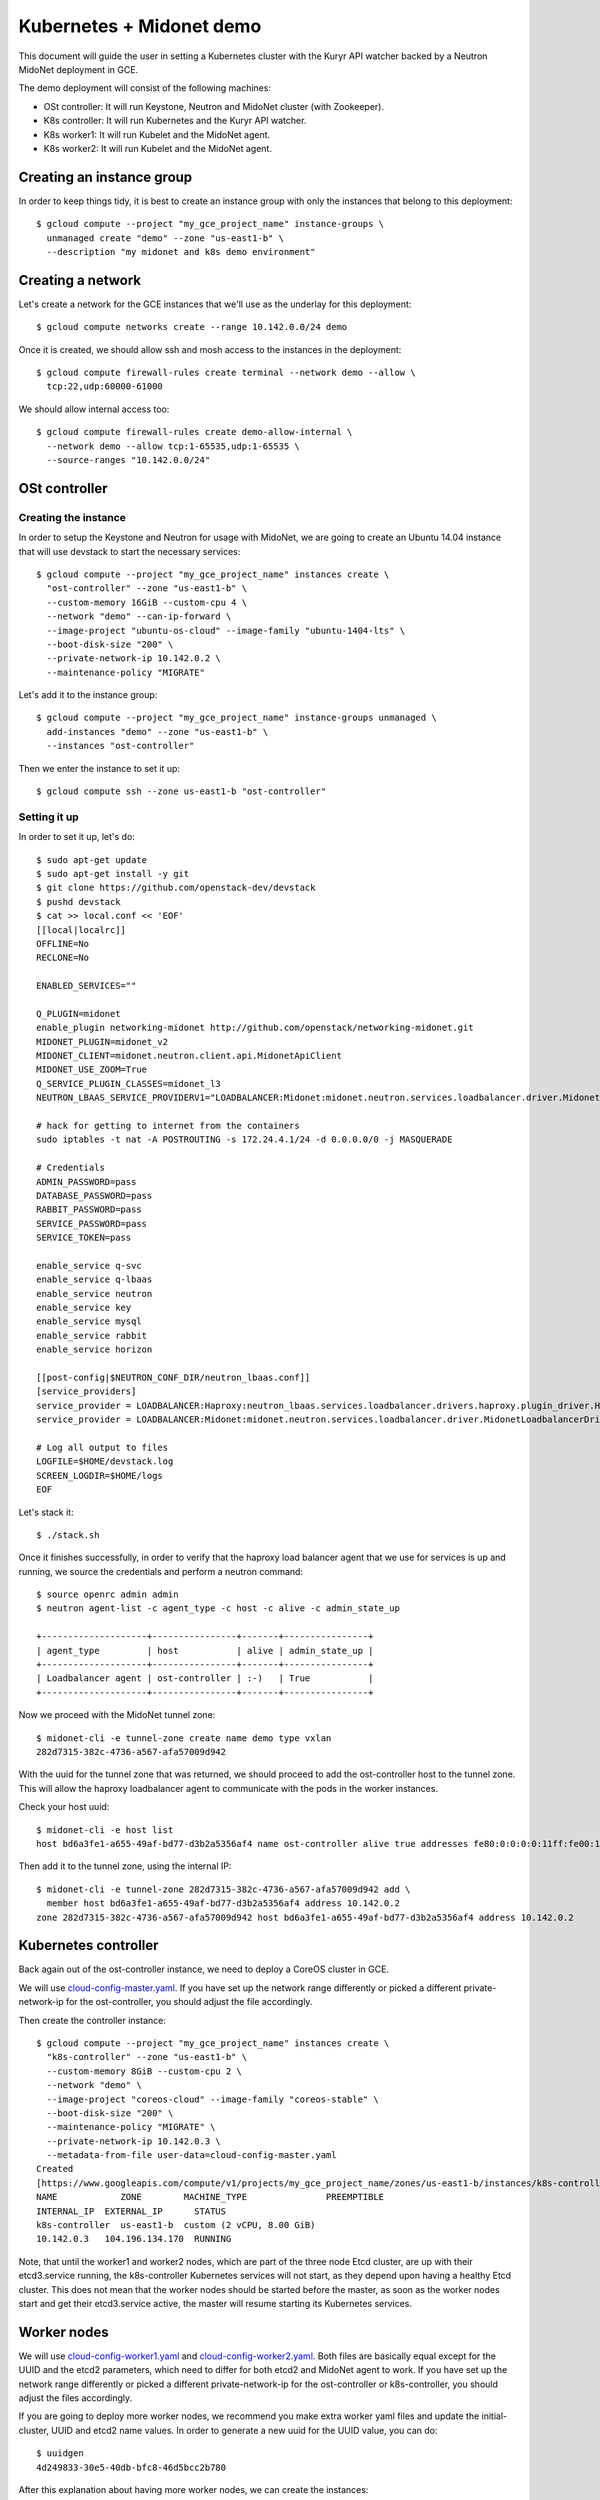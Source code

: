 =========================
Kubernetes + Midonet demo
=========================

This document will guide the user in setting a Kubernetes cluster with the
Kuryr API watcher backed by a Neutron MidoNet deployment in GCE.

The demo deployment will consist of the following machines:

- OSt controller: It will run Keystone, Neutron and MidoNet cluster (with
  Zookeeper).
- K8s controller: It will run Kubernetes and the Kuryr API watcher.
- K8s worker1: It will run Kubelet and the MidoNet agent.
- K8s worker2: It will run Kubelet and the MidoNet agent.

Creating an instance group
--------------------------

In order to keep things tidy, it is best to create an instance group with only
the instances that belong to this deployment::

    $ gcloud compute --project "my_gce_project_name" instance-groups \
      unmanaged create "demo" --zone "us-east1-b" \
      --description "my midonet and k8s demo environment"

Creating a network
------------------

Let's create a network for the GCE instances that we'll use as the underlay for
this deployment::

    $ gcloud compute networks create --range 10.142.0.0/24 demo

Once it is created, we should allow ssh and mosh access to the instances in the
deployment::

    $ gcloud compute firewall-rules create terminal --network demo --allow \
      tcp:22,udp:60000-61000

We should allow internal access too::

    $ gcloud compute firewall-rules create demo-allow-internal \
      --network demo --allow tcp:1-65535,udp:1-65535 \
      --source-ranges "10.142.0.0/24"

OSt controller
--------------

Creating the instance
~~~~~~~~~~~~~~~~~~~~~

In order to setup the Keystone and Neutron for usage with MidoNet, we are going
to create an Ubuntu 14.04 instance that will use devstack to start the
necessary services::

    $ gcloud compute --project "my_gce_project_name" instances create \
      "ost-controller" --zone "us-east1-b" \
      --custom-memory 16GiB --custom-cpu 4 \
      --network "demo" --can-ip-forward \
      --image-project "ubuntu-os-cloud" --image-family "ubuntu-1404-lts" \
      --boot-disk-size "200" \
      --private-network-ip 10.142.0.2 \
      --maintenance-policy "MIGRATE"

Let's add it to the instance group::

    $ gcloud compute --project "my_gce_project_name" instance-groups unmanaged \
      add-instances "demo" --zone "us-east1-b" \
      --instances "ost-controller"

Then we enter the instance to set it up::

    $ gcloud compute ssh --zone us-east1-b "ost-controller"

Setting it up
~~~~~~~~~~~~~

In order to set it up, let's do::

    $ sudo apt-get update
    $ sudo apt-get install -y git
    $ git clone https://github.com/openstack-dev/devstack
    $ pushd devstack
    $ cat >> local.conf << 'EOF'
    [[local|localrc]]
    OFFLINE=No
    RECLONE=No

    ENABLED_SERVICES=""

    Q_PLUGIN=midonet
    enable_plugin networking-midonet http://github.com/openstack/networking-midonet.git
    MIDONET_PLUGIN=midonet_v2
    MIDONET_CLIENT=midonet.neutron.client.api.MidonetApiClient
    MIDONET_USE_ZOOM=True
    Q_SERVICE_PLUGIN_CLASSES=midonet_l3
    NEUTRON_LBAAS_SERVICE_PROVIDERV1="LOADBALANCER:Midonet:midonet.neutron.services.loadbalancer.driver.MidonetLoadbalancerDriver:default"

    # hack for getting to internet from the containers
    sudo iptables -t nat -A POSTROUTING -s 172.24.4.1/24 -d 0.0.0.0/0 -j MASQUERADE

    # Credentials
    ADMIN_PASSWORD=pass
    DATABASE_PASSWORD=pass
    RABBIT_PASSWORD=pass
    SERVICE_PASSWORD=pass
    SERVICE_TOKEN=pass

    enable_service q-svc
    enable_service q-lbaas
    enable_service neutron
    enable_service key
    enable_service mysql
    enable_service rabbit
    enable_service horizon

    [[post-config|$NEUTRON_CONF_DIR/neutron_lbaas.conf]]
    [service_providers]
    service_provider = LOADBALANCER:Haproxy:neutron_lbaas.services.loadbalancer.drivers.haproxy.plugin_driver.HaproxyOnHostPluginDriver:default
    service_provider = LOADBALANCER:Midonet:midonet.neutron.services.loadbalancer.driver.MidonetLoadbalancerDriver

    # Log all output to files
    LOGFILE=$HOME/devstack.log
    SCREEN_LOGDIR=$HOME/logs
    EOF

Let's stack it::

    $ ./stack.sh

Once it finishes successfully, in order to verify that the haproxy load
balancer agent that we use for services is up and running, we source the
credentials and perform a neutron command::

    $ source openrc admin admin
    $ neutron agent-list -c agent_type -c host -c alive -c admin_state_up

    +--------------------+----------------+-------+----------------+
    | agent_type         | host           | alive | admin_state_up |
    +--------------------+----------------+-------+----------------+
    | Loadbalancer agent | ost-controller | :-)   | True           |
    +--------------------+----------------+-------+----------------+

Now we proceed with the MidoNet tunnel zone::

    $ midonet-cli -e tunnel-zone create name demo type vxlan
    282d7315-382c-4736-a567-afa57009d942

With the uuid for the tunnel zone that was returned, we should proceed to
add the ost-controller host to the tunnel zone. This will allow the haproxy
loadbalancer agent to communicate with the pods in the worker instances.

Check your host uuid::

    $ midonet-cli -e host list
    host bd6a3fe1-a655-49af-bd77-d3b2a5356af4 name ost-controller alive true addresses fe80:0:0:0:0:11ff:fe00:1101,169.254.123.1,fe80:0:0:0:4001:aff:fe8e:2,10.142.0.2,172.17.0.1,fe80:0:0:0:fc6c:38ff:fe47:f864,127.0.0.1,0:0:0:0:0:0:0:1,fe80:0:0:0:0:11ff:fe00:1102,fe80:0:0:0:c4fd:6dff:fe99:7a6d,172.19.0.2 flooding-proxy-weight 1 container-weight 1 container-limit no-limit enforce-container-limit false

Then add it to the tunnel zone, using the internal IP::

    $ midonet-cli -e tunnel-zone 282d7315-382c-4736-a567-afa57009d942 add \
      member host bd6a3fe1-a655-49af-bd77-d3b2a5356af4 address 10.142.0.2
    zone 282d7315-382c-4736-a567-afa57009d942 host bd6a3fe1-a655-49af-bd77-d3b2a5356af4 address 10.142.0.2

Kubernetes controller
---------------------

Back again out of the ost-controller instance, we need to deploy a CoreOS
cluster in GCE.

We will use
`cloud-config-master.yaml <https://github.com/midonet/kuryr/blob/k8s/contrib/demo/cloud-config-master.yaml>`_.
If you have set up the network range differently or picked a different
private-network-ip for the ost-controller, you should adjust the file
accordingly.

Then create the controller instance::

    $ gcloud compute --project "my_gce_project_name" instances create \
      "k8s-controller" --zone "us-east1-b" \
      --custom-memory 8GiB --custom-cpu 2 \
      --network "demo" \
      --image-project "coreos-cloud" --image-family "coreos-stable" \
      --boot-disk-size "200" \
      --maintenance-policy "MIGRATE" \
      --private-network-ip 10.142.0.3 \
      --metadata-from-file user-data=cloud-config-master.yaml
    Created
    [https://www.googleapis.com/compute/v1/projects/my_gce_project_name/zones/us-east1-b/instances/k8s-controller].
    NAME            ZONE        MACHINE_TYPE               PREEMPTIBLE
    INTERNAL_IP  EXTERNAL_IP      STATUS
    k8s-controller  us-east1-b  custom (2 vCPU, 8.00 GiB)
    10.142.0.3   104.196.134.170  RUNNING

Note, that until the worker1 and worker2 nodes, which are part of the three
node Etcd cluster, are up with their etcd3.service running, the k8s-controller
Kubernetes services will not start, as they depend upon having a healthy Etcd
cluster. This does not mean that the worker nodes should be started before the
master, as soon as the worker nodes start and get their etcd3.service active,
the master will resume starting its Kubernetes services.

Worker nodes
------------

We will use
`cloud-config-worker1.yaml <https://github.com/midonet/kuryr/blob/k8s/contrib/demo/cloud-config-worker1.yaml>`_
and
`cloud-config-worker2.yaml <https://github.com/midonet/kuryr/blob/k8s/contrib/demo/cloud-config-worker2.yaml>`_.
Both files are basically equal except for the UUID and the etcd2 parameters,
which need to differ for both etcd2 and MidoNet agent to work. If you have set
up the network range differently or picked a different private-network-ip for
the ost-controller or k8s-controller, you should adjust the files accordingly.

If you are going to deploy more worker nodes, we recommend you make extra
worker yaml files and update the initial-cluster, UUID and etcd2 name values.
In order to generate a new uuid for the UUID value, you can do::

    $ uuidgen
    4d249833-30e5-40db-bfc8-46d5bcc2b780

After this explanation about having more worker nodes, we can create the
instances::

    $ gcloud compute --project "my_gce_project_name" instances create \
      "k8s-worker1" --zone "us-east1-b" \
      --custom-memory 12GiB --custom-cpu 6 \
      --network "demo" \
      --image-project "coreos-cloud" --image-family "coreos-stable" \
      --boot-disk-size "200" \
      --maintenance-policy "MIGRATE" \
      --private-network-ip 10.142.0.4 \
      --metadata-from-file user-data=cloud-config-worker1.yaml
    Created
    [https://www.googleapis.com/compute/v1/projects/my_gce_project_name/zones/us-east1-b/instances/k8s-worker1].
    NAME            ZONE        MACHINE_TYPE               PREEMPTIBLE
    INTERNAL_IP  EXTERNAL_IP      STATUS
    k8s-worker1  us-east1-b  custom (2 vCPU, 8.00 GiB)
    10.142.0.4   104.196.134.170  RUNNING

    $ gcloud compute --project "my_gce_project_name" instances create \
      "k8s-worker2" --zone "us-east1-b" \
      --custom-memory 12GiB --custom-cpu 6 \
      --network "demo" \
      --image-project "coreos-cloud" --image-family "coreos-stable" \
      --boot-disk-size "200" \
      --maintenance-policy "MIGRATE" \
      --private-network-ip 10.142.0.5 \
      --metadata-from-file user-data=cloud-config-worker2.yaml
    Created
    [https://www.googleapis.com/compute/v1/projects/my_gce_project_name/zones/us-east1-b/instances/k8s-worker2].
    NAME            ZONE        MACHINE_TYPE               PREEMPTIBLE
    INTERNAL_IP  EXTERNAL_IP      STATUS
    k8s-worker2  us-east1-b  custom (2 vCPU, 8.00 GiB)
    10.142.0.5   104.196.134.170  RUNNING

Now that the instances have launched, we should add these two nodes to the
MidoNet tunnel zone. In order to do that, we should ssh to the ost-controller
node and do::

    $ midonet-cli -e host list
    $ midonet-cli -e tunnel-zone 282d7315-382c-4736-a567-afa57009d942 add \
      member host 2a3b9405-818a-496b-bf75-9a53c9c45b0e address 10.142.0.4
    zone 282d7315-382c-4736-a567-afa57009d942 host 2a3b9405-818a-496b-bf75-9a53c9c45b0e address 10.142.0.4
    $ midonet-cli -e tunnel-zone 282d7315-382c-4736-a567-afa57009d942 add \
      member host 80870762-6bee-4146-bfd8-fb5ae3f5477a address 10.142.0.5
    zone 282d7315-382c-4736-a567-afa57009d942 host 80870762-6bee-4146-bfd8-fb5ae3f5477a address 10.142.0.5

Checking health
---------------

If you are not in the k8s-controller get into it::

    $ gcloud compute ssh --zone us-east1-b "k8s-controller"

Then check that the nodes are up::

    $ kubectl get nodes
    NAME                                            STATUS    AGE
    k8s-worker1.c.my_gce_project_name.internal      Ready     13h
    k8s-worker2.c.my_gce_project_name.internal      Ready     13h

If you see both of your workers, that's good. Then we check that all the
services are running::

    $ sudo systemctl status kube-scheduler
    ● kube-scheduler.service - Kubernetes Scheduler
       Loaded: loaded (/etc/systemd/system/kube-scheduler.service; static;
       vendor preset: disabled)
          Active: active (running) since Wed 2016-07-06 17:13:38 UTC; 20h ago
    $ sudo systemctl status kube-controller-manager
    ● kube-controller-manager.service - Kubernetes Controller Manager
       Loaded: loaded (/etc/systemd/system/kube-controller-manager.service; static; vendor preset: disabled)
       Active: active (running) since Wed 2016-07-06 17:13:33 UTC; 20h ago
    $ sudo systemctl status kuryr-watcher
    ● kuryr-watcher.service - Kuryr Kubernetes API watcher
       Loaded: loaded (/etc/systemd/system/kuryr-watcher.service; static; vendor preset: disabled)
       Active: active (running) since Wed 2016-07-06 21:46:02 UTC; 15h ago

If you see it as active, even though some ExecStartPre or ExecStop processes
may be exited in failure, it is in a healthy state. This is because these
failed tasks are there to clean up things and will fail if there is nothing to
clean up.

Running your first containers
-----------------------------

With all the cluster healthy, let's run our first containers::

    $ kubectl run --image nginx --replicas 2 firstcontainers
    deployment "firstcontainers" created

After a moment, they should show as running::

    $ kubectl get pods
    NAME                               READY     STATUS    RESTARTS   AGE
    firstcontainers-1830394127-mazlo   1/1       Running   0          24s
    firstcontainers-1830394127-uyh8d   1/1       Running   0          24s

Once they is running, we can get their IPs::

    $ kubectl exec firstcontainers-1830394127-mazlo -- ip -4 a show dev eth0
    15: eth0@if16: <BROADCAST,MULTICAST,UP,LOWER_UP> mtu 1500 qdisc noqueue state UP group default qlen 1000
        inet 192.168.0.14/24 scope global eth0
           valid_lft forever preferred_lft forever
    $ kubectl exec firstcontainers-1830394127-uyh8d -- ip -4 a show dev eth0
    21: eth0@if22: <BROADCAST,MULTICAST,UP,LOWER_UP> mtu 1500 qdisc noqueue state UP group default qlen 1000
        inet 192.168.0.6/24 scope global eth0
           valid_lft forever preferred_lft forever

Having seen the ips, let's verify connectivity::
    $ kubectl exec firstcontainers-1830394127-uyh8d ping 192.168.0.14
